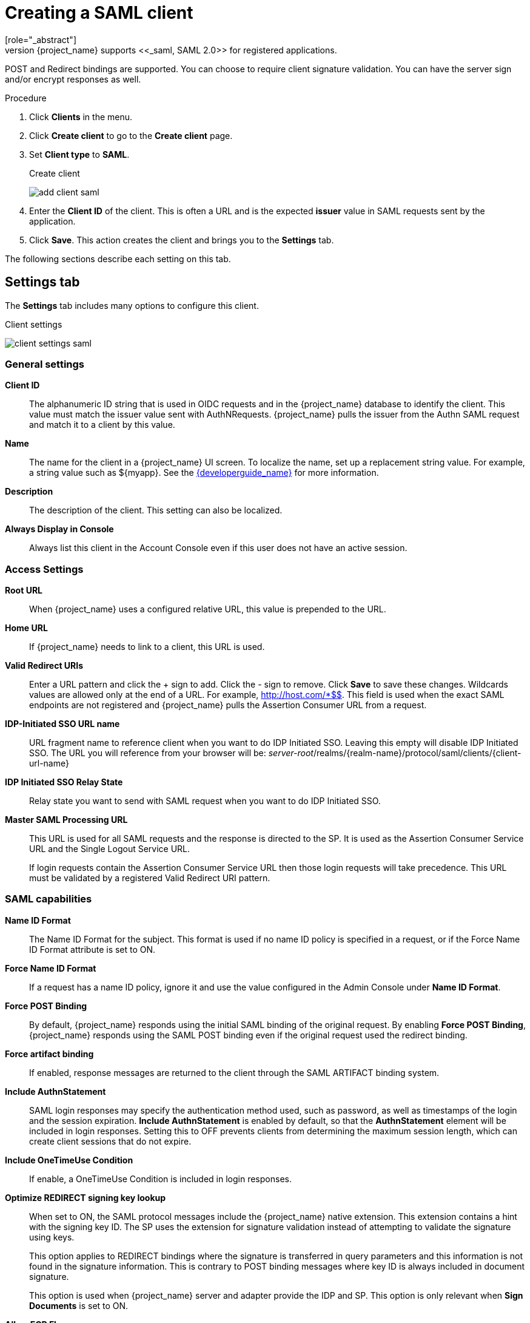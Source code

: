 
[[_client-saml-configuration]]
= Creating a SAML client
[role="_abstract"]
{project_name} supports <<_saml,SAML 2.0>> for registered applications.
POST and Redirect bindings are supported. You can choose to require client signature validation. You can have the server sign and/or encrypt responses as well.

.Procedure
. Click *Clients* in the menu.
. Click *Create client* to go to the *Create client* page.
. Set *Client type* to *SAML*.
+
.Create client
image:images/add-client-saml.png[]

. Enter the *Client ID* of the client. This is often a URL and is the expected *issuer* value in SAML requests sent by the application.

. Click *Save*.  This action creates the client and brings you to the *Settings* tab.

The following sections describe each setting on this tab.

== Settings tab

The *Settings* tab includes many options to configure this client.

.Client settings
image:images/client-settings-saml.png[]

=== General settings

*Client ID*:: The alphanumeric ID string that is used in OIDC requests and in the {project_name} database to identify the client. This value must match the issuer value sent with AuthNRequests. {project_name} pulls the issuer from the Authn SAML request and match it to a client by this value.

*Name*:: The name for the client in a {project_name} UI screen. To localize
the name, set up a replacement string value. For example, a string value such as $\{myapp}.  See the link:{developerguide_link}[{developerguide_name}] for more information.

*Description*:: The description of the client.  This setting can also be localized.

// *Enabled*:: When set to *On*, the client can request authentication.

*Always Display in Console*:: Always list this client in the Account Console even if this user does not have an active session.

=== Access Settings

*Root URL*:: When {project_name} uses a configured relative URL, this value is prepended to the URL.

*Home URL*:: If {project_name} needs to link to a client, this URL is used.

*Valid Redirect URIs*:: Enter a URL pattern and click the + sign to add.  Click the - sign to remove. Click *Save* to save these changes.
Wildcards values are allowed only at the end of a URL. For example, http://host.com/*$$.
This field is used when the exact SAML endpoints are not registered and {project_name} pulls the Assertion Consumer URL from a request.

*IDP-Initiated SSO URL name*:: URL fragment name to reference client when you want to do IDP Initiated SSO. Leaving this empty will disable IDP Initiated SSO. The URL you will reference from your browser will be: _server-root_/realms/{realm-name}/protocol/saml/clients/{client-url-name}

*IDP Initiated SSO Relay State*:: Relay state you want to send with SAML request when you want to do IDP Initiated SSO.

*Master SAML Processing URL*:: This URL is used for all SAML requests and the response is directed to the SP. It is used as the Assertion Consumer Service URL and the Single Logout Service URL.
+
If login requests contain the Assertion Consumer Service URL then those login requests will take precedence. This URL must be validated by a registered Valid Redirect URI pattern.

=== SAML capabilities

*Name ID Format*:: The Name ID Format for the subject. This format is used if no name ID policy is specified in a request, or if the Force Name ID Format attribute is set to ON.

*Force Name ID Format*:: If a request has a name ID policy, ignore it and use the value configured in the Admin Console under *Name ID Format*.

*Force POST Binding*:: By default, {project_name} responds using the initial SAML binding of the original request. By enabling *Force POST Binding*, {project_name} responds using the SAML POST binding even if the original request used the redirect binding.

*Force artifact binding*:: If enabled, response messages are returned to the client through the SAML ARTIFACT binding system.       

*Include AuthnStatement*:: SAML login responses may specify the  authentication method used, such as password, as well as timestamps of the login and the session expiration.
*Include AuthnStatement* is enabled by default, so that the *AuthnStatement* element will be included in login responses. Setting this to OFF prevents clients from determining the maximum session length, which can create client sessions that do not expire.

*Include OneTimeUse Condition*:: If enable, a OneTimeUse Condition is included in login responses.

*Optimize REDIRECT signing key lookup*:: When set to ON, the SAML protocol messages include the {project_name} native extension. This extension contains a hint with the signing key ID. The SP uses the extension for signature validation instead of attempting to validate the signature using keys.
+
This option applies to REDIRECT bindings where the signature is transferred in query parameters and this information is not found in the signature information. This is contrary to POST binding messages where key ID is always included in document signature.
+
This option is used when {project_name} server and adapter provide the IDP and SP. This option is only relevant when *Sign Documents* is set to ON.

*Allow ECP Flow*:: If true, this application is allowed to use SAML ECP profile for authentication.

=== Signature and Encryption

*Sign Documents*:: When set to ON, {project_name} signs the document using the realms private key.

*Sign Assertions*:: The assertion is signed and embedded in the SAML XML Auth response.

*Signature Algorithm*:: The algorithm used in signing SAML documents. Note that `SHA1` based algorithms are deprecated and may be removed in a future release.
We recommend the use of some more secure algorithm instead of `*_SHA1`. Also, with `*_SHA1` algorithms, verifying signatures
do not work if the SAML client runs on Java 17 or higher.

*SAML Signature Key Name*:: Signed SAML documents sent using POST binding contain the identification of the signing key in the *KeyName* element. This action can be controlled by the *SAML Signature Key Name* option. This option controls the contents of the *Keyname*.
+
--
* *KEY_ID* The *KeyName* contains the key ID. This option is the default option.
* *CERT_SUBJECT* The *KeyName* contains the subject from the certificate corresponding to the realm key. This option is expected by Microsoft Active Directory Federation Services.
* *NONE* The *KeyName* hint is completely omitted from the SAML message.
--
+
*Canonicalization Method*:: The canonicalization method for XML signatures.

*Metadata descriptor URL*:: External URL where the client publishes the `SPSSODescriptor` metadata. This URL is used to download the client certificates when the *Use metadata descriptor URL* is enabled.

*Use metadata descriptor URL*:: When *ON*, the certificates to validate signatures (*Client signature required* option is enabled in the *Keys* tab) and encrypt asertions (*Encrypt assertions* in the same tab) are automatically downloaded from the `Metadata descriptor URL` and cached in {project_name}. If a specific certificate is requested to validate a signature (usually in `POST` binding) and it is not in the cache, certificates are automatically refreshed from the URL. If all certificates are requested to validate the signature (`REDIRECT` binding) or any key is requested to encrypt, the refresh is only done after a max cache time. This maximum time can be specified in the descriptor itself, `cacheDuration` or `validUntil` attributes, or the cache provider defines one. See https://www.keycloak.org/server/all-provider-config[public-key-storage] spi in the all provider config guide for more information about how the cache works.
+
When the option is *OFF*, the key should be generated or imported when activating the respective switch in the *Keys* tab.

*Encryption algorithm*:: Encryption algorithm used for the client. Default value is `AES_256_GCM` when not defined.

*Key transport algorithm*:: Key transport algorithm used for the client to encrypt the secret key used for encryption. Default value is `RSA-OAEP-11` when not defined.

*Digest method for RSA-OAEP*:: Digest method to use when RSA-OAEP is selected as the key transport algorithm. Only available if *Key transport algorithm* is set to any RSA-OAEP algorithm. Default value is `SHA-256` when not defined.

*Mask generation function*:: Mask generation function to use when `RSA-OAEP-11` is selected as the key transport algorithm. Only available if *Key transport algorithm* is set to `RSA-OAEP-11` algorithm. Default value is `mgf1sha256` when no defined.

NOTE: The encryption options are only available if the *Encrypt Assertions* option is enabled in the *Keys* tab. For more information about SAML/XML encryption, see the link:https://www.w3.org/TR/xmlenc-core1/[XML Encryption Syntax and Processing] specification.

=== Login settings

*Login theme*:: A theme to use for login, OTP, grant registration, and forgotten password pages.

*Consent required*:: If enabled, users have to consent to client access.
+
For client-side clients that perform browser logins. As it is not possible to ensure that secrets can be kept safe with client-side clients, it is important to restrict access by configuring correct redirect URIs.

*Display client on screen*:: This switch applies if *Consent Required* is *Off*.
* _Off_
+
The consent screen will contain only the consents corresponding to configured client scopes.

* _On_
+
There will be also one item on the consent screen about this client itself.

*Client consent screen text*:: Applies if *Consent required* and *Display client on screen* are enabled. Contains the text that will be on the consent screen about permissions for this client.

=== Logout settings

*Front channel logout*:: If *Front Channel Logout* is enabled, the application requires a browser redirect to perform a logout. For example, the application may require a cookie to be reset which could only be done via a redirect. If *Front Channel Logout* is disabled, {project_name} invokes a background SAML request to log out of the application.

== Keys tab

*Client Signature Required*:: If *Client Signature Required* is enabled, documents coming from a client are expected to be signed. {project_name} will validate this signature.
+
If the option *Use metadata descriptor URL* is enabled in the *Signature and Encryption* section of the *Settings* tab, the public keys used to validate signature are automatically downloaded and cached by {project_name}. If that option is disabled, you need to import or generate the key when *Client Signature Required* is activated.

*Encrypt Assertions*:: Encrypts the assertions in SAML documents with the specified client public key. Default algorithms used for encryption are configured with security in mind. If you need a different configuration, the encryption details can be modified in the *Settings* tab, section *Signature and Encryption*. The encryption options are only visible when this *Encrypt Assertions* option is enabled.
+
The key used to encrypt the assertions is controlled in the same way as in the case of *Client Signature Required*. If *Use metadata descriptor URL* is enabled, the key is doenloaded and cached by {project_name}. If that option is disabled, you need to import or generate the key when activating the *Encrypt Assertions* option.

== Advanced tab

This tab has many fields for specific situations.  Some fields are covered in other topics. For details on other fields, click the question mark icon.

=== Fine Grain SAML Endpoint Configuration

*Logo URL*:: URL that references a logo for the Client application.

*Policy URL*:: URL that the Relying Party Client provides to the End-User to read about how the profile data will be used.

*Terms of Service URL*:: URL that the Relying Party Client provides to the End-User to read about the Relying Party's terms of service.

*Assertion Consumer Service POST Binding URL*:: POST Binding URL for the Assertion Consumer Service.

*Assertion Consumer Service Redirect Binding URL*:: Redirect Binding URL for the Assertion Consumer Service.

*Logout Service POST Binding URL*:: POST Binding URL for the Logout Service.

*Logout Service Redirect Binding URL*:: Redirect Binding URL for the Logout Service.

*Logout Service Artifact Binding URL*:: _Artifact_ Binding URL for the Logout Service. When set together with the `Force Artifact Binding` option, _Artifact_ binding is forced for both login and logout flows. _Artifact_ binding is not used for logout unless this property is set.

*Logout Service SOAP Binding URL*::  Redirect Binding URL for the Logout Service. Only applicable if *back channel logout* is used.

*Artifact Binding URL*:: URL to send the HTTP artifact messages to.

*Artifact Resolution Service*:: URL of the client SOAP endpoint where to send the `ArtifactResolve` messages to.

=== Advanced settings

*Assertion Lifespan*:: Specific client lifespan set in the SAML assertion conditions. After that time the assertion will be invalid. If not specified the realm *Access Token Lifespan* is used. The `SessionNotOnOrAfter` attribute is not modified and continue using the *SSO Session Max* time defined at realm level.
